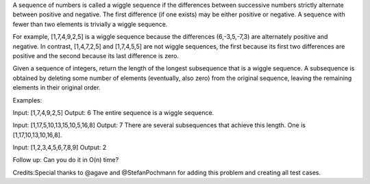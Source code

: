 A sequence of numbers is called a wiggle sequence if the differences
between successive numbers strictly alternate between positive and
negative. The first difference (if one exists) may be either positive or
negative. A sequence with fewer than two elements is trivially a wiggle
sequence.

For example, [1,7,4,9,2,5] is a wiggle sequence because the differences
(6,-3,5,-7,3) are alternately positive and negative. In contrast,
[1,4,7,2,5] and [1,7,4,5,5] are not wiggle sequences, the first because
its first two differences are positive and the second because its last
difference is zero.

Given a sequence of integers, return the length of the longest
subsequence that is a wiggle sequence. A subsequence is obtained by
deleting some number of elements (eventually, also zero) from the
original sequence, leaving the remaining elements in their original
order.

Examples:

Input: [1,7,4,9,2,5] Output: 6 The entire sequence is a wiggle sequence.

Input: [1,17,5,10,13,15,10,5,16,8] Output: 7 There are several
subsequences that achieve this length. One is [1,17,10,13,10,16,8].

Input: [1,2,3,4,5,6,7,8,9] Output: 2

Follow up: Can you do it in O(n) time?

Credits:Special thanks to @agave and @StefanPochmann for adding this
problem and creating all test cases.

